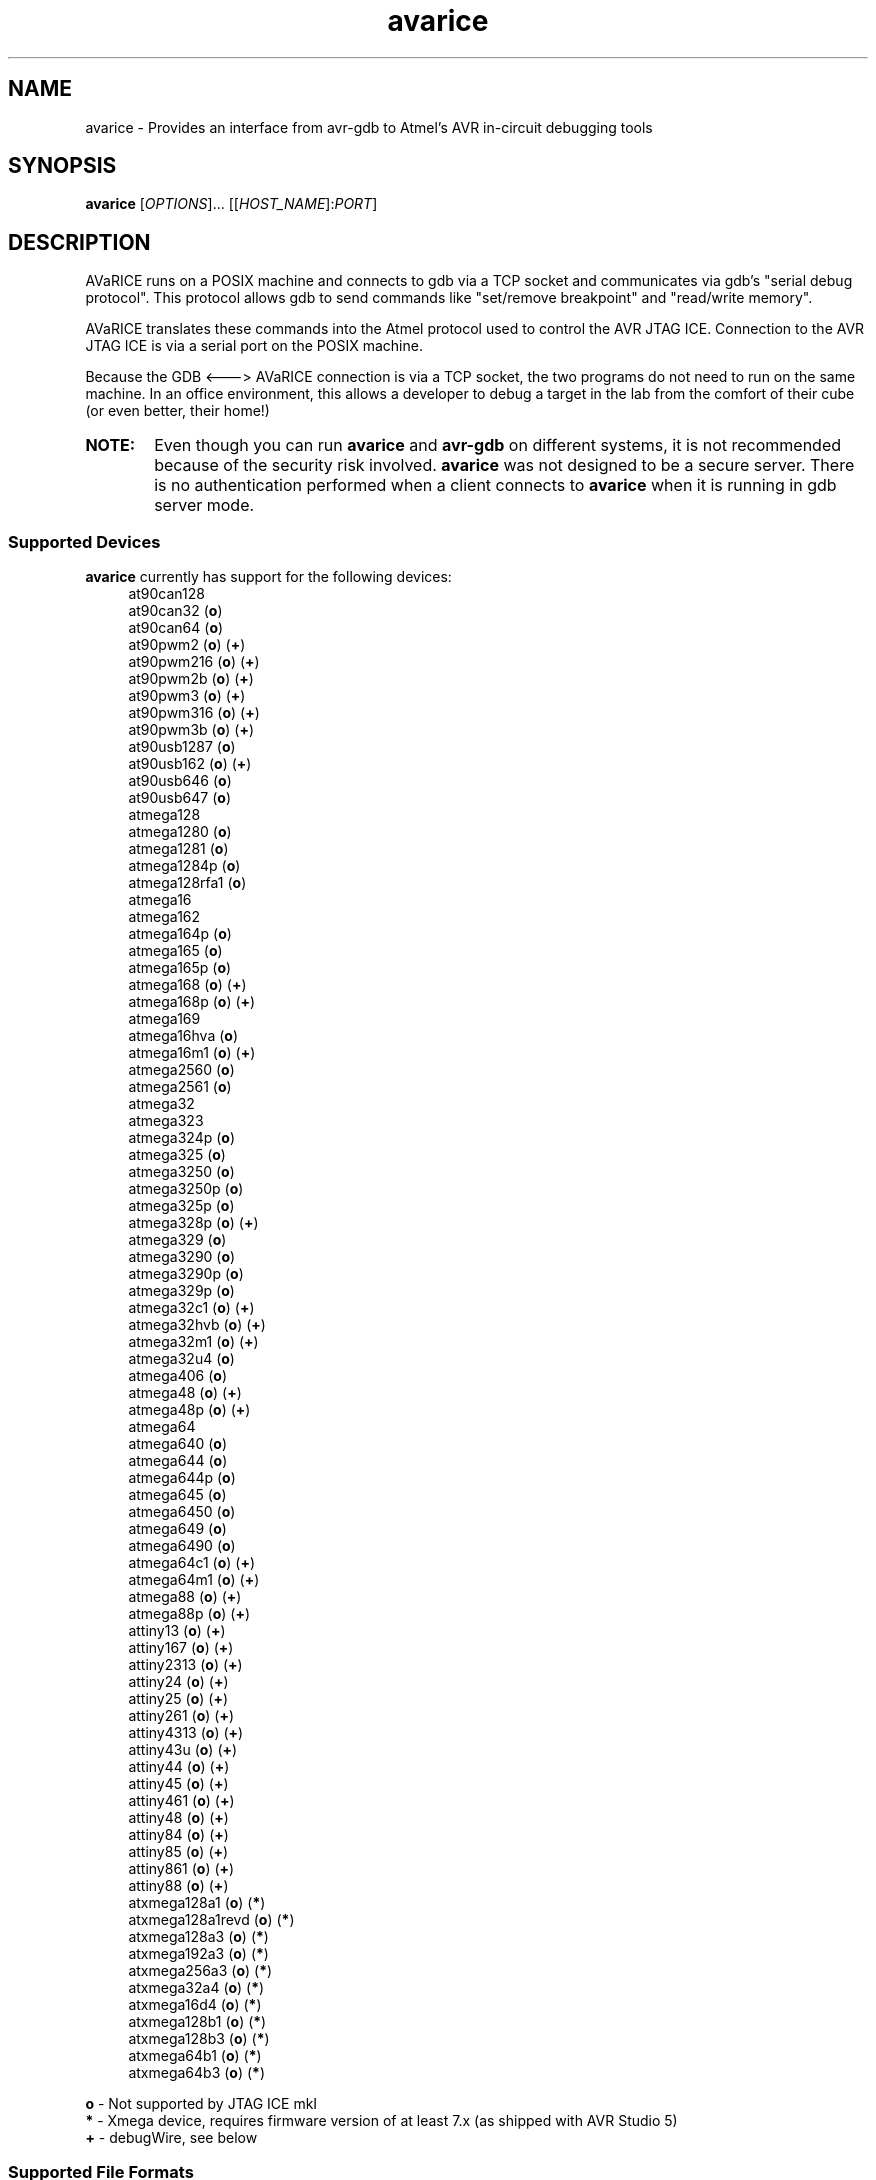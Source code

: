 .ig
Copyright (C) 2001 Scott Finneran
Copyright (C) 2003 Intel Corporation
Copyright (C) 2003, 2004 Theodore A. Roth
Copyright (C) 2005 - 2018 Joerg Wunsch

Permission is granted to make and distribute verbatim copies of this
manual provided the copyright notice and this permission notice are
preserved on all copies.

Permission is granted to copy and distribute modified versions of this
manual under the conditions for verbatim copying, provided that the
entire resulting derived work is distributed under the terms of a
permission notice identical to this one.

Permission is granted to copy and distribute translations of this
manual into another language, under the above conditions for modified
versions, except that this permission notice may be included in
translations approved by the Free Software Foundation instead of in
the original English.

$Id$

..
.TH avarice 1 "October 15, 2018"
.SH NAME
avarice \- Provides an interface from avr-gdb to Atmel's AVR in-circuit debugging tools
.SH SYNOPSIS
.B avarice
[\fIOPTIONS\fR]... [[\fIHOST_NAME\fR]:\fIPORT\fR]
.SH DESCRIPTION
.PP
AVaRICE runs on a POSIX machine and connects to gdb via a TCP socket and
communicates via gdb's "serial debug protocol". This protocol allows gdb to
send commands like "set/remove breakpoint" and "read/write memory".
.PP
AVaRICE translates these commands into the Atmel protocol used to control the
AVR JTAG ICE. Connection to the AVR JTAG ICE is via a serial port on the POSIX
machine.
.PP
Because the GDB <---> AVaRICE connection is via a TCP socket, the two programs
do not need to run on the same machine. In an office environment, this allows
a developer to debug a target in the lab from the comfort of their cube (or
even better, their home!)
.HP 6
.B NOTE:
Even though you can run \fBavarice\fR and \fBavr\-gdb\fR on different systems,
it is not recommended because of the security risk involved. \fBavarice\fR was
not designed to be a secure server. There is no authentication performed
when a client connects to \fBavarice\fR when it is running in gdb server mode.
.SS Supported Devices
.B avarice
currently has support for the following devices:
.RS 4
at90can128
.br
at90can32 (\fBo\fP)
.br
at90can64 (\fBo\fP)
.br
at90pwm2 (\fBo\fP) (\fB+\fP)
.br
at90pwm216 (\fBo\fP) (\fB+\fP)
.br
at90pwm2b (\fBo\fP) (\fB+\fP)
.br
at90pwm3 (\fBo\fP) (\fB+\fP)
.br
at90pwm316 (\fBo\fP) (\fB+\fP)
.br
at90pwm3b (\fBo\fP) (\fB+\fP)
.br
at90usb1287 (\fBo\fP)
.br
at90usb162 (\fBo\fP) (\fB+\fP)
.br
at90usb646 (\fBo\fP)
.br
at90usb647 (\fBo\fP)
.br
atmega128
.br
atmega1280 (\fBo\fP)
.br
atmega1281 (\fBo\fP)
.br
atmega1284p (\fBo\fP)
.br
atmega128rfa1 (\fBo\fP)
.br
atmega16
.br
atmega162
.br
atmega164p (\fBo\fP)
.br
atmega165 (\fBo\fP)
.br
atmega165p (\fBo\fP)
.br
atmega168 (\fBo\fP) (\fB+\fP)
.br
atmega168p (\fBo\fP) (\fB+\fP)
.br
atmega169
.br
atmega16hva (\fBo\fP)
.br
atmega16m1 (\fBo\fP) (\fB+\fP)
.br
atmega2560 (\fBo\fP)
.br
atmega2561 (\fBo\fP)
.br
atmega32
.br
atmega323
.br
atmega324p (\fBo\fP)
.br
atmega325 (\fBo\fP)
.br
atmega3250 (\fBo\fP)
.br
atmega3250p (\fBo\fP)
.br
atmega325p (\fBo\fP)
.br
atmega328p (\fBo\fP) (\fB+\fP)
.br
atmega329 (\fBo\fP)
.br
atmega3290 (\fBo\fP)
.br
atmega3290p (\fBo\fP)
.br
atmega329p (\fBo\fP)
.br
atmega32c1 (\fBo\fP) (\fB+\fP)
.br
atmega32hvb (\fBo\fP) (\fB+\fP)
.br
atmega32m1 (\fBo\fP) (\fB+\fP)
.br
atmega32u4 (\fBo\fP)
.br
atmega406 (\fBo\fP)
.br
atmega48 (\fBo\fP) (\fB+\fP)
.br
atmega48p (\fBo\fP) (\fB+\fP)
.br
atmega64
.br
atmega640 (\fBo\fP)
.br
atmega644 (\fBo\fP)
.br
atmega644p (\fBo\fP)
.br
atmega645 (\fBo\fP)
.br
atmega6450 (\fBo\fP)
.br
atmega649 (\fBo\fP)
.br
atmega6490 (\fBo\fP)
.br
atmega64c1 (\fBo\fP) (\fB+\fP)
.br
atmega64m1 (\fBo\fP) (\fB+\fP)
.br
atmega88 (\fBo\fP) (\fB+\fP)
.br
atmega88p (\fBo\fP) (\fB+\fP)
.br
attiny13 (\fBo\fP) (\fB+\fP)
.br
attiny167 (\fBo\fP) (\fB+\fP)
.br
attiny2313 (\fBo\fP) (\fB+\fP)
.br
attiny24 (\fBo\fP) (\fB+\fP)
.br
attiny25 (\fBo\fP) (\fB+\fP)
.br
attiny261 (\fBo\fP) (\fB+\fP)
.br
attiny4313 (\fBo\fP) (\fB+\fP)
.br
attiny43u (\fBo\fP) (\fB+\fP)
.br
attiny44 (\fBo\fP) (\fB+\fP)
.br
attiny45 (\fBo\fP) (\fB+\fP)
.br
attiny461 (\fBo\fP) (\fB+\fP)
.br
attiny48 (\fBo\fP) (\fB+\fP)
.br
attiny84 (\fBo\fP) (\fB+\fP)
.br
attiny85 (\fBo\fP) (\fB+\fP)
.br
attiny861 (\fBo\fP) (\fB+\fP)
.br
attiny88 (\fBo\fP) (\fB+\fP)
.br
atxmega128a1 (\fBo\fP) (\fB*\fP)
.br
atxmega128a1revd (\fBo\fP) (\fB*\fP)
.br
atxmega128a3 (\fBo\fP) (\fB*\fP)
.br
atxmega192a3 (\fBo\fP) (\fB*\fP)
.br
atxmega256a3 (\fBo\fP) (\fB*\fP)
.br
atxmega32a4 (\fBo\fP) (\fB*\fP)
.br
atxmega16d4 (\fBo\fP) (\fB*\fP)
.br
atxmega128b1 (\fBo\fP) (\fB*\fP)
.br
atxmega128b3 (\fBo\fP) (\fB*\fP)
.br
atxmega64b1 (\fBo\fP) (\fB*\fP)
.br
atxmega64b3 (\fBo\fP) (\fB*\fP)
.RE
.PP
\fBo\fP \- Not supported by JTAG ICE mkI
.br
\fB*\fP \- Xmega device, requires firmware version of at least 7.x
(as shipped with AVR Studio 5)
.br
\fB+\fP \- debugWire, see below
.SS Supported File Formats
.B avarice
uses libbfd for reading input files. As such, it can handle any file format
that libbfd knowns about. This includes the Intel Hex, Motorola SRecord and
ELF formats, among others. If you tell \fBavarice\fR to read an ELF file, it
will automatically handle programming all of the sections contained in the
file (e.g. flash, eeprom, etc.).
.SH OPTIONS
.TP
.BR \-h ,\  \-\-help
Print this message.
.TP
.BR \-1 ,\  \-\-mkI
Connect to original JTAG ICE (default).
This is sometimes also called "mkI" to distinguish it from the more recent
versions.
Some simple clones are also around talking this protocol version.
.TP
.BR \-2 ,\  \-\-mkII
Connect to JTAG ICE mkII.
.TP
.BR \-3 ,\  \-\-jtag3
Connect to JTAGICE3 running firmware 2.x.
.TP
.BR \-4 ,\  \-\-edbg
Connect to an AtmelICE, or JTAGICE3 running firmware 3+, or embedded debugger (EDBG).
Requires that \fBavarice\fR has been compiled with libhidapi support.
.TP
.BR \-B ,\  \-\-jtag-bitrate \ <rate>
Set the bitrate that the JTAG box communicates with the AVR target device.
This must be less than 1/4 of the frequency of the target. Valid values are
1 MHz, 500 kHz, 250 kHz or 125 kHz for the JTAG ICE mkI,
anything between 22 kHz through approximately 6400 kHz for the
JTAG ICE mkII. (default: 250 kHz)
.TP
.BR \-C ,\  \-\-capture
Capture running program.
.br
Note: debugging must have been enabled prior to starting the program. (e.g.,
by running avarice earlier)
.TP
.BR \-c ,\  \-\-daisy-chain \ <ub,ua,bb,ba>
Setup JTAG daisy-chain information.
.br
Four comma-separated parameters need to be provided, corresponding to
\fIunits before\fP, \fIunits after\fP, \fIbits before\fP, and
\fIbits after\fP.
.TP
.BR \-D ,\  \-\-detach
Detach once synced with JTAG ICE
.TP
.BR \-d ,\  \-\-debug
Enable printing of debug information.
.TP
.BR \-e ,\  \-\-erase
Erase target.
Not possible in debugWire mode.
.TP
.BR \-E ,\  \-\-event\ <eventlist>
List of events that do not interrupt.
JTAG ICE mkII and AVR Dragon only.
Default is "none,run,target_power_on,target_sleep,target_wakeup"
.TP
.BR \-g ,\  \-\-dragon
Connect to an AVR Dragon.
This option implies the \fB-2\fP option.
.TP
.BR \-I ,\  \-\-ignore-intr
Automatically step over interrupts.
.TP
.BR \-j ,\  \-\-jtag \ <devname>
Serial port attached to JTAG box (default: /dev/avrjtag). If the JTAG_DEV environmental
variable is set, avarice will use that as the default instead.
.br
If \fBavarice\fR has been configured with libusb support, the JTAG ICE
mkII can be connected through USB.
In that case, the string \fIusb\fR is used as the name of the device.
If there are multiple JTAG ICE mkII devices connected to the system
through USB, this string may be followed by the (trailing part of the)
ICE's serial number, delimited from the \fIusb\fR by a colon.
.br
The AVR Dragon, JTAGICE3, AtmelICE, and EDBG can only be connected through USB, so this option
defaults to "usb" in that case.
.TP
.BR \-k ,\  \-\-known-devices
Print a list of known devices.
.TP
.BR \-L ,\  \-\-write-lockbits \ <ll>
Write lock bits. The lock byte data must be given in two digit hexidecimal
format with zero padding if needed.
.TP
.BR \-l ,\  \-\-read-lockbits
Read the lock bits from the target. The individual bits are also displayed
with names.
.TP
.BR \-P ,\  \-\-part \ <name>
Target device name (e.g. atmega16).
Normally, \fBavarice\fR autodetects the device via JTAG or debugWIRE.
If this option is provided, it overrides the result from the
autodetection.
.TP
.BR \-R ,\  \-\-reset-srst
Apply nSRST signal (external reset) when connecting.
This can override applications that set the JTD bit.
.TP
.BR \-r ,\  \-\-read-fuses
Read fuses bytes.
.TP
.BR \-V ,\  \-\-version
Print version information.
.TP
.BR \-w ,\  \-\-debugwire
Connect to JTAG ICE mkII, JTAGICE3, or AVR Dragon, talking debugWire protocol to the target.
This option implies the \fB-2\fP option.
See the DEBUGWIRE section below.
.TP
.BR \-W ,\  \-\-write-fuses \ <eehhll>
Write fuses bytes. \fBee\fR is the extended fuse byte, \fBhh\fR is the high
fuse byte and \fBll\fR is the low fuse byte. The fuse byte data must be given
in two digit hexidecimal format with zero padding if needed. All three bytes
must currently be given.
.br
.B NOTE:
Current, if the target device doesn't have an extended fuse byte
(e.g. the atmega16), the you should set ee==ll when writing the fuse bytes.
.TP
.BR \-x ,\  \-\-xmega
The target device is an ATxmega part, using JTAG transport.
Since the ATxmega uses a different JTAG communication than other AVRs,
the normal device autodetection based on the JTAG ID does not work.
If the device has been explicitly selected through the \-P option,
it is not necessary to also specify the \-x option.
.TP
.BR \-X ,\  \-\-pdi
The target device is an ATxmega part, using PDI transport.
.PP
\fIHOST_NAME\fR defaults to 0.0.0.0 (listen on any interface) if not given.
.PP
:\fIPORT\fR is required to put avarice into gdb server mode.
.SH EXAMPLE USAGE
.PP
avarice \-\-jtag usb:1234 \-\-mkII :4242
.PP
Connect to the JTAG ICE mkII attached to USB which serial number ends
in \fI1234\fR, and listen in GDB mode on local port 4242.
.SH DEBUGGING WITH AVARICE
The JTAG ICE debugging environment has a few restrictions and changes:
.IP \(bu 4
No "soft" breakpoints, and only three hardware breakpoints. The break
command sets hardware breakpoints. The easiest way to deal with this
restriction is to enable and disable breakpoints as needed.
.IP \(bu
Two 1-byte hardware watchpoints (but each hardware watchpoint takes away
one hardware breakpoint). If you set a watchpoint on a variable which takes
more than one byte, execution will be abysmally slow. Instead it is better
to do the following:
.IP
.RS 6
watch *(char *)&myvariable
.RE
.IP
which watches the least significant byte of
.BR myvariable .
.IP \(bu
The Atmel AVR processors have a Harvard architecture (separate code and
data buses). To distinguish data address 0 from code address 0,
.B avr-gdb
adds 0x800000 to all data addresses. Bear this in mind when examining
printed pointers, or when passing absolute addresses to gdb commands.
.SH DEBUGWIRE
The \fIdebugWire\fP protocol is a proprietary protocol introduced
by Atmel to allow debugging small AVR controllers that don't offer
enough pins (and enough chip resources) to implement full JTAG.
The communication takes place over the \fI/RESET\fP pin which needs
to be turned into a debugWire connection pin by programming the
\fIDWEN\fP fuse (debugWire enable), using a normal programmer
connection (in-system programming, high-voltage programming).
Note that by enabling this fuse, the standard reset functionality
of that pin will be lost, so any in-system programming will cease
to work as it requires a functional \fI/RESET\fP pin.
Thus it should be made \fBabsolutely sure there is a way back\fP,
like a device (as the STK500, for example) that can handle
high-voltage programming of the AVR.
Currently, \fBavarice\fP offers no option to turn off the DWEN fuse.
However, \fBavrdude\fP offers the option to turn it off either
through high-voltage programming, or by using the JTAG ICE mkII to
first turn the target into an ISP-compatible mode, and then using
normal ISP commands to change the fuse settings.
.br
Note that the debugWire environment is further limited, compared to
JTAG.
It does not offer hardware breakpoints, so all breakpoints have to
be implemented as software breakpoints by rewriting flash pages
using \fIBREAK\fP instructions.
Some memory spaces (fuse and lock bits) are not accessible through
the debugWire protocol.
.SH SEE ALSO
.BR gdb (1),
.BR avrdude (1),
.BR avr\-gdb (1),
.BR insight (1),
.BR avr\-insight (1),
.BR ice\-gdb (1),
.BR ice\-insight (1)
.SH AUTHORS
Avarice (up to version 1.5) was originally written by Scott Finneran with help
from Peter Jansen. They did the work of figuring out the jtagice communication
protocol before Atmel released the spec (appnote AVR060).
.PP
David Gay made major improvements bringing avarice up to 2.0.
.PP
Joerg Wunsch reworked the code to abstract the JTAG ICE communication
from the remainder, and then extended the code to support the JTAG ICE
mkII protocol (see Atmel appnote AVR067), as well as the JTAGICE3 protocol.
